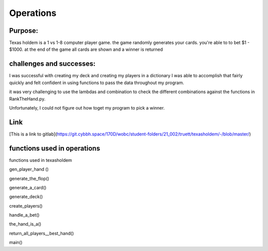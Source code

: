 Operations
==========


**Purpose:**
~~~~~~~~~~~~

Texas holdem is a 1 vs 1-8 computer player game.
the game randomly generates your cards. you're able to to bet
$1 - $1000. at the end of the game all cards are shown and a winner
is returned


**challenges and successes:**
~~~~~~~~~~~~

I was successful with creating my deck and creating my players in a dictionary
I was able to accomplish that fairly quickly and felt confident in using functions to pass the data
throughout my program. 

it was very challenging to use the lambdas and combination to check the different combinations
against the functions in RankTheHand.py. 

Unfortunately, I could not figure out how toget my program to pick a winner. 

**Link**
~~~~~~~~

[This is a link to gitlab](https://git.cybbh.space/170D/wobc/student-folders/21_002/truett/texasholdem/-/blob/master/)


**functions used in operations**
~~~~~~~~~~~~~~~~~~~~~~~~~~~~~~~~
functions used in texasholdem

gen_player_hand ()

generate_the_flop() 

generate_a_card()

generate_deck()

create_players()

handle_a_bet()

the_hand_is_a()

return_all_players__best_hand()

main()

